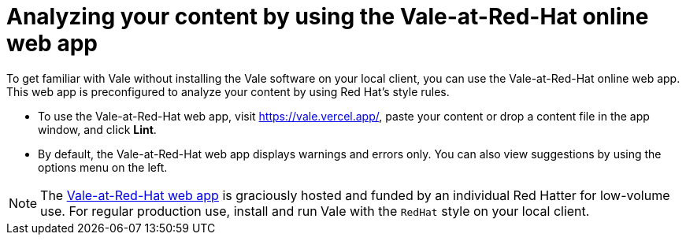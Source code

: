 // Metadata for Antora
:navtitle: Using the Vale-at-Red-Hat web app
:keywords: vale, app
:description: Quickly get started with Vale and analyze a batch of content by using the Vale-at-Red-Hat online web app.
:page-aliases: end-user-guide:get-started-vale-app.adoc
// End of metadata for Antora
// Metadata for Modular Docs
:context: assembly_getting-started-with-vale
:_module-type: PROCEDURE
// End of metadata for Modular Docs
[id="proc_using-vale-app_{context}"]
= Analyzing your content by using the Vale-at-Red-Hat online web app

To get familiar with Vale without installing the Vale software on your local client, you can use the Vale-at-Red-Hat online web app. 
This web app is preconfigured to analyze your content by using Red Hat's style rules.

* To use the Vale-at-Red-Hat web app, visit https://vale.vercel.app/, paste your content or drop a content file in the app window, and click *Lint*.

* By default, the Vale-at-Red-Hat web app displays warnings and errors only. 
You can also view suggestions by using the options menu on the left. 

[NOTE]
====
The link:https://vale.vercel.app/[Vale-at-Red-Hat web app] is graciously hosted and funded by an individual Red Hatter for low-volume use. 
For regular production use, install and run Vale with the `RedHat` style on your local client. 
====
